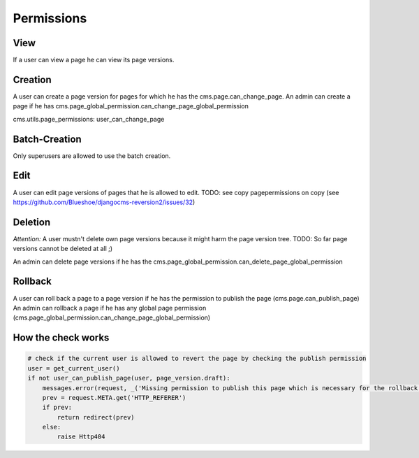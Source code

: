 Permissions
===========

View
----
If a user can view a page he can view its page versions.


Creation
--------
A user can create a page version for pages for which he has the cms.page.can_change_page.
An admin can create a page if he has cms.page_global_permission.can_change_page_global_permission

cms.utils.page_permissions: user_can_change_page

Batch-Creation
--------------
Only superusers are allowed to use the batch creation.

Edit
----
A user can edit page versions of pages that he is allowed to edit.
TODO: see copy pagepermissions on copy (see https://github.com/Blueshoe/djangocms-reversion2/issues/32)

Deletion
--------
*Attention:* A user mustn't delete own page versions because it might harm the page version tree.
TODO: So far page versions cannot be deleted at all ;)

An admin can delete page versions if he has the cms.page_global_permission.can_delete_page_global_permission

Rollback
--------
A user can roll back a page to a page version if he has the permission to publish the page (cms.page.can_publish_page)
An admin can rollback a page if he has any global page permission
(cms.page_global_permission.can_change_page_global_permission)


How the check works
-------------------

.. code-block:: python

    # check if the current user is allowed to revert the page by checking the publish permission
    user = get_current_user()
    if not user_can_publish_page(user, page_version.draft):
        messages.error(request, _('Missing permission to publish this page which is necessary for the rollback'))
        prev = request.META.get('HTTP_REFERER')
        if prev:
            return redirect(prev)
        else:
            raise Http404
